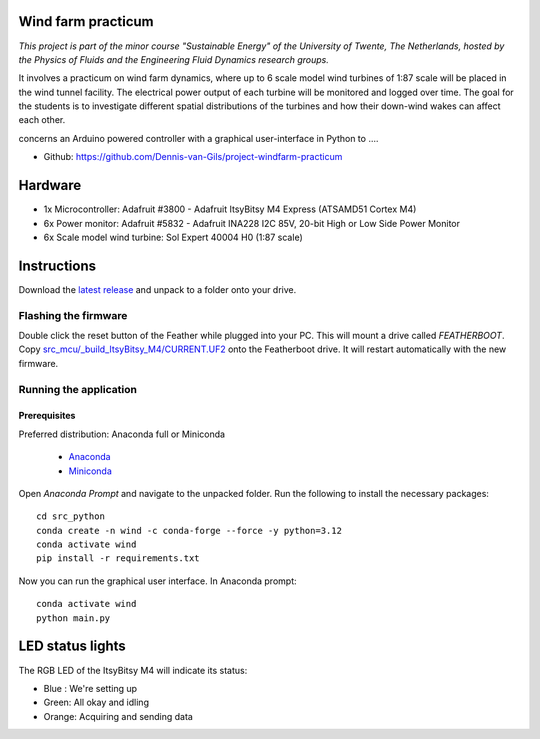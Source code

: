 .. image:: https://img.shields.io/github/v/release/Dennis-van-Gils/project-windfarm-practicum
    :target: https://github.com/Dennis-van-Gils/project-windfarm-practicum
    :alt: Latest release
.. image:: https://img.shields.io/badge/code%20style-black-000000.svg
    :target: https://github.com/psf/black
.. image:: https://img.shields.io/badge/License-MIT-purple.svg
    :target: https://github.com/Dennis-van-Gils/project-windfarm-practicum/blob/master/LICENSE.txt

Wind farm practicum
===================
*This project is part of the minor course "Sustainable Energy" of the University of Twente, The Netherlands, hosted by the Physics of Fluids and the Engineering Fluid Dynamics research groups.*

It involves a practicum on wind farm dynamics, where up to 6 scale model wind
turbines of 1:87 scale will be placed in the wind tunnel facility. The
electrical power output of each turbine will be monitored and logged over time.
The goal for the students is to investigate different spatial distributions of
the turbines and how their down-wind wakes can affect each other.

concerns an Arduino powered controller with a graphical user-interface in Python to ....

- Github: https://github.com/Dennis-van-Gils/project-windfarm-practicum

.. image:: https://raw.githubusercontent.com/Dennis-van-Gils/project-windfarm-practicum/master/screenshot.png


Hardware
========
* 1x Microcontroller: Adafruit #3800 - Adafruit ItsyBitsy M4 Express (ATSAMD51 Cortex M4)
* 6x Power monitor: Adafruit #5832 - Adafruit INA228 I2C 85V, 20-bit High or Low Side Power Monitor
* 6x Scale model wind turbine: Sol Expert 40004 H0 (1:87 scale)

Instructions
============
Download the `latest release <https://github.com/Dennis-van-Gils/project-windfarm-practicum/releases/latest>`_
and unpack to a folder onto your drive.

Flashing the firmware
---------------------

Double click the reset button of the Feather while plugged into your PC. This
will mount a drive called `FEATHERBOOT`. Copy
`src_mcu/_build_ItsyBitsy_M4/CURRENT.UF2 <https://github.com/Dennis-van-Gils/project-windfarm-practicum/raw/main/src_mcu/_build_ItsyBitsy_M4/CURRENT.UF2>`_
onto the Featherboot drive. It will restart automatically with the new firmware.

Running the application
-----------------------


Prerequisites
~~~~~~~~~~~~~

| Preferred distribution: Anaconda full or Miniconda

    * `Anaconda <https://www.anaconda.com>`_
    * `Miniconda <https://docs.conda.io/en/latest/miniconda.html>`_

Open `Anaconda Prompt` and navigate to the unpacked folder. Run the following to
install the necessary packages:

::

   cd src_python
   conda create -n wind -c conda-forge --force -y python=3.12
   conda activate wind
   pip install -r requirements.txt

Now you can run the graphical user interface.
In Anaconda prompt:

::

   conda activate wind
   python main.py


LED status lights
=================

The RGB LED of the ItsyBitsy M4 will indicate its status:

* Blue : We're setting up
* Green: All okay and idling
* Orange: Acquiring and sending data
